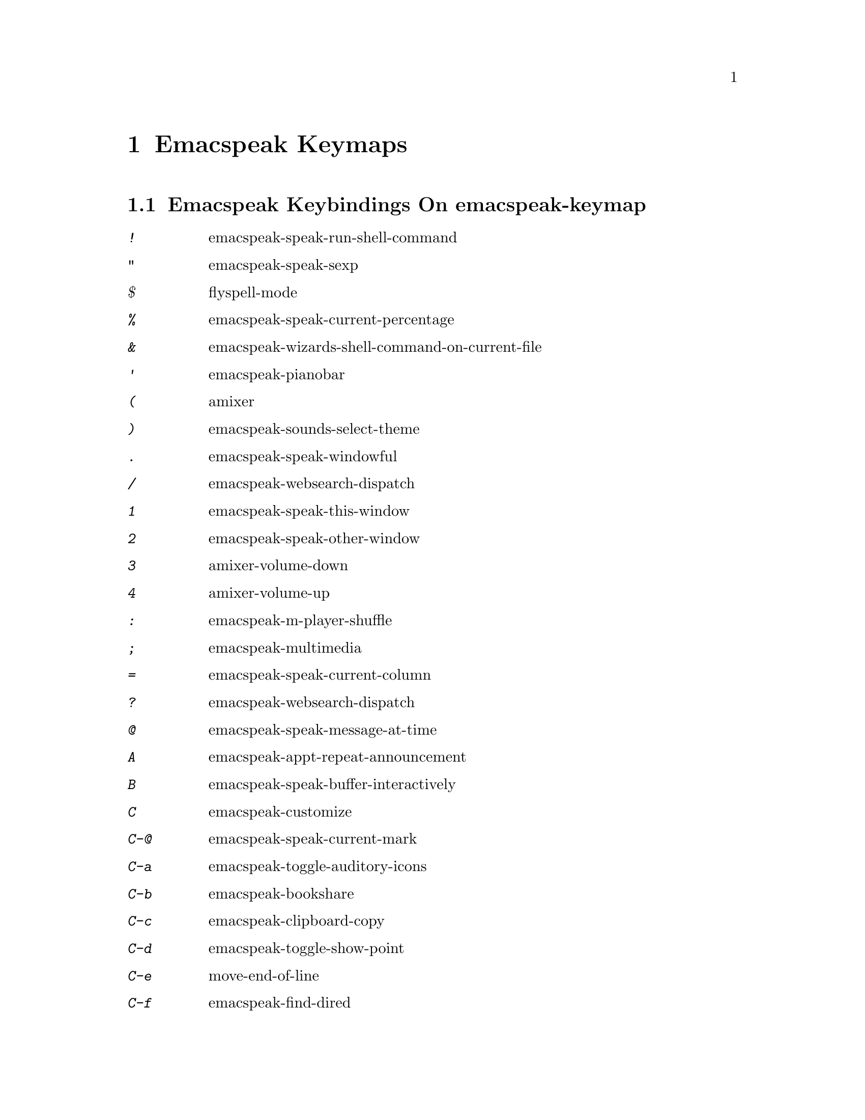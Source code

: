 @node Emacspeak Keymaps
 @chapter Emacspeak Keymaps

 
@node Emacspeak Keybindings On emacspeak-keymap
 @section Emacspeak Keybindings On emacspeak-keymap

@table @kbd
@item !
 emacspeak-speak-run-shell-command

@item "
 emacspeak-speak-sexp

@item $
 flyspell-mode

@item %
 emacspeak-speak-current-percentage

@item &
 emacspeak-wizards-shell-command-on-current-file

@item '
 emacspeak-pianobar

@item (
 amixer

@item )
 emacspeak-sounds-select-theme

@item .
 emacspeak-speak-windowful

@item /
 emacspeak-websearch-dispatch

@item 1
 emacspeak-speak-this-window

@item 2
 emacspeak-speak-other-window

@item 3
 amixer-volume-down

@item 4
 amixer-volume-up

@item :
 emacspeak-m-player-shuffle

@item ;
 emacspeak-multimedia

@item =
 emacspeak-speak-current-column

@item ?
 emacspeak-websearch-dispatch

@item @@
 emacspeak-speak-message-at-time

@item A
 emacspeak-appt-repeat-announcement

@item B
 emacspeak-speak-buffer-interactively

@item C
 emacspeak-customize

@item C-@@
 emacspeak-speak-current-mark

@item C-a
 emacspeak-toggle-auditory-icons

@item C-b
 emacspeak-bookshare

@item C-c
 emacspeak-clipboard-copy

@item C-d
 emacspeak-toggle-show-point

@item C-e
 move-end-of-line

@item C-f
 emacspeak-find-dired

@item C-j
 emacspeak-hide-speak-block-sans-prefix

@item C-k
 browse-kill-ring

@item C-l
 what-line

@item C-o
 emacspeak-ocr

@item C-q
 emacspeak-toggle-inaudible-or-comint-autospeak

@item C-r
 restart-emacs

@item C-s
 tts-restart

@item TAB
 emacspeak-open-info

@item f
 emacspeak-speak-buffer-filename

@item C-u
 emacspeak-feeds-browse

@item C-v
 view-mode

@item C-w
 emacspeak-speak-window-information

@item C-y
 emacspeak-clipboard-paste

@item I
 emacspeak-speak-show-active-network-interfaces

@item L
 emacspeak-speak-line-interactively

@item M
 emacspeak-speak-minor-mode-line

@item N
 emacspeak-view-emacspeak-news

@item P
 emacspeak-speak-paragraph-interactively

@item R
 emacspeak-speak-rectangle

@item RET
 emacspeak-websearch-google

@item SPC
 emacspeak-speak-header-line

@item T
 emacspeak-view-emacspeak-tips

@item V
 emacspeak-speak-version

@item W
 emacspeak-select-window-by-name

@item [
 emacspeak-speak-page

@item \
 emacspeak-toggle-speak-line-invert-filter

@item ]
 emacspeak-speak-page-interactively

@item ^
 emacspeak-filtertext

@item a
 emacspeak-speak-message-again

@item b
 emacspeak-speak-buffer

@item c
 emacspeak-speak-char

@item e
 move-end-of-line

@item g
 emacspeak-epub

@item h
 emacspeak-speak-help

@item j
 emacspeak-hide-or-expose-block

@item k
 emacspeak-speak-current-kill

@item l
 emacspeak-speak-line

@item m
 emacspeak-speak-mode-line

@item n
 emacspeak-speak-rest-of-buffer

@item o
 emacspeak-toggle-comint-output-monitor

@item p
 emacspeak-speak-paragraph

@item q
 emacspeak-toggle-speak-messages

@item r
 emacspeak-speak-region

@item s
 dtk-stop

@item t
 emacspeak-speak-time

@item u
 emacspeak-url-template-fetch

@item v
 view-register

@item w
 emacspeak-speak-word

@item |
 emacspeak-speak-line-set-column-filter

@end table

@node Emacspeak Keybindings On emacspeak-dtk-submap
 @section Emacspeak Keybindings On emacspeak-dtk-submap

@table @kbd
@item ,
 dtk-toggle-punctuation-mode

@item .
 dtk-notify-stop

@item 0
 dtk-set-predefined-speech-rate

@item 1
 dtk-set-predefined-speech-rate

@item 2
 dtk-set-predefined-speech-rate

@item 3
 dtk-set-predefined-speech-rate

@item 4
 dtk-set-predefined-speech-rate

@item 5
 dtk-set-predefined-speech-rate

@item 6
 dtk-set-predefined-speech-rate

@item 7
 dtk-set-predefined-speech-rate

@item 8
 dtk-set-predefined-speech-rate

@item 9
 dtk-set-predefined-speech-rate

@item C-c
 dtk-cloud

@item C-d
 dectalk

@item C-e
 espeak

@item C-n
 dtk-notify-initialize

@item C-o
 outloud

@item C-s
 dectalk-soft

@item C-v
 global-voice-lock-mode

@item L
 dtk-local-server

@item N
 dtk-set-next-language

@item P
 dtk-set-previous-language

@item R
 dtk-reset-state

@item RET
 dtk-set-chunk-separator-syntax

@item S
 dtk-set-language

@item SPC
 dtk-toggle-splitting-on-white-space

@item V
 tts-speak-version

@item a
 dtk-add-cleanup-pattern

@item c
 dtk-toggle-caps

@item d
 dtk-select-server

@item f
 dtk-set-character-scale

@item i
 emacspeak-toggle-audio-indentation

@item k
 emacspeak-toggle-character-echo

@item l
 emacspeak-toggle-line-echo

@item n
 dtk-toggle-speak-nonprinting-chars

@item o
 dtk-toggle-strip-octals

@item p
 dtk-set-punctuations

@item q
 dtk-toggle-quiet

@item r
 dtk-set-rate

@item s
 dtk-toggle-split-caps

@item v
 voice-lock-mode

@item w
 emacspeak-toggle-word-echo

@item z
 emacspeak-zap-tts

@end table

@node Emacspeak Keybindings On emacspeak-hyper-keymap
 @section Emacspeak Keybindings On emacspeak-hyper-keymap

@table @kbd
@item '
 emacspeak-m-player-using-hrtf

@item ,
 previous-buffer

@item .
 next-buffer

@item /
 emacspeak-websearch-google-with-toolbelt

@item :
 emacspeak-m-player-using-openal

@item ;
 emacspeak-multimedia

@item C-a
 emacspeak-wizards-term

@item C-b
 eww-list-bookmarks

@item C-d
 dictionary-search

@item C-e
 eshell

@item C-j
 emacspeak-wizards-shell-toggle

@item C-l
 emacspeak-librivox

@item C-t
 emacspeak-wizards-tramp-open-location

@item DEL
 emacspeak-wizards-snarf-sexp

@item TAB
 hippie-expand

@item a
 emacspeak-amark-browse

@item b
 eww-list-buffers

@item c
 browse-url-chrome

@item d
 magit-dispatch

@item e
 gmaps

@item f
 magit-file-dispatch

@item g
 gnus

@item h
 emacspeak-m-player-from-history

@item i
 ibuffer

@item k
 emacspeak-google-knowledge-search

@item l
 locate

@item m
 vm

@item n
 emacspeak-wizards-cycle-to-next-buffer

@item o
 find-file

@item p
 emacspeak-wizards-cycle-to-previous-buffer

@item r
 emacspeak-wizards-find-file-as-root

@item s
 magit-status

@item t
 twit

@item u
 list-unicode-display

@item w
 emacspeak-wizards-noaa-weather

@item y
 yas-expand

@end table

@node Emacspeak Keybindings On emacspeak-super-keymap
 @section Emacspeak Keybindings On emacspeak-super-keymap

@table @kbd
@item .
 emacspeak-wizards-shell-directory-reset

@item C-n
 emacspeak-wizards-google-headlines

@item R
 emacspeak-webspace-feed-reader

@item SPC
 scratch-buffer

@item c
 calculator

@item d
 emacspeak-dired-downloads

@item e
 elfeed

@item g
 emacspeak-google-tts

@item h
 emacspeak-org-capture-link

@item l
 emacspeak-wizards-locate-content

@item m
 emacspeak-wizards-view-buffers-filtered-by-this-mode

@item n
 emacspeak-wizards-google-news

@item p
 proced

@item r
 soundscape-restart

@item s
 soundscape

@item t
 soundscape-toggle

@item u
 soundscape-update-mood

@item y
 emacspeak-mpv-play-url

@end table

@node Emacspeak Keybindings On emacspeak-alt-keymap
 @section Emacspeak Keybindings On emacspeak-alt-keymap

@table @kbd
@item ,
 eldoc

@item SPC
 emacspeak-eww-smart-tabs

@item a
 emacspeak-feeds-atom-display

@item b
 sox-binaural

@item d
 deadgrep

@item e
 eww

@item f
 ffip

@item g
 rg

@item l
 eww-open-file

@item o
 emacspeak-feeds-opml-display

@item p
 emacspeak-wizards-pdf-open

@item q
 emacspeak-wizards-iex-show-price

@item r
 emacspeak-feeds-rss-display

@item s
 emacspeak-wizards-tune-in-radio-search

@item t
 emacspeak-wizards-tune-in-radio-browse

@item u
 emacspeak-m-player-url

@item v
 visual-line-mode

@item w
 define-word

@item y
 emacspeak-m-player-youtube-player

@end table

@node Emacspeak Keybindings On emacspeak-personal-keymap
 @section Emacspeak Keybindings On emacspeak-personal-keymap

@table @kbd
@item ,
 emacspeak-wizards-shell-directory-set

@item .
 emacspeak-wizards-shell-directory-reset

@item 0
 emacspeak-wizards-shell-by-key

@item 1
 emacspeak-wizards-shell-by-key

@item 2
 emacspeak-wizards-shell-by-key

@item 3
 emacspeak-wizards-shell-by-key

@item 4
 emacspeak-wizards-shell-by-key

@item 5
 emacspeak-wizards-shell-by-key

@item 6
 emacspeak-wizards-shell-by-key

@item 7
 emacspeak-wizards-shell-by-key

@item 8
 emacspeak-wizards-shell-by-key

@item 9
 emacspeak-wizards-shell-by-key

@item ;
 emacspeak-m-player-loop

@item =
 emacspeak-wizards-find-longest-line-in-region

@item C
 emacspeak-wizards-colors

@item DEL
 desktop-clear

@item b
 battery

@item c
 emacspeak-wizards-color-wheel

@item d
 emacspeak-speak-load-directory-settings

@item f
 emacspeak-wizards-remote-frame

@item h
 emacspeak-wizards-how-many-matches

@item i
 ibuffer

@item l
 emacspeak-m-player-youtube-live

@item m
 mspools-show

@item o
 emacspeak-wizards-occur-header-lines

@item p
 paradox-list-packages

@item q
 emacspeak-wizards-quote

@item t
 emacspeak-speak-telephone-directory

@item u
 emacspeak-wizards-units

@item v
 emacspeak-wizards-vc-viewer

@item w
 emacspeak-wizards-noaa-weather

@item |
 emacspeak-wizards-squeeze-blanks

@end table

@node Emacspeak Keybindings On emacspeak-personal-ctlx-keymap
 @section Emacspeak Keybindings On emacspeak-personal-ctlx-keymap

@table @kbd
@end table

@node Emacspeak Keybindings On emacspeak-multi-keymap
 @section Emacspeak Keybindings On emacspeak-multi-keymap

@table @kbd
@item d
 sdcv-search-input

@item h
 emacspeak-m-player-browse-history

@item l
 emacspeak-m-player-locate-media

@item o
 org-mode

@item y
 emacspeak-google-yt-feed

@end table

